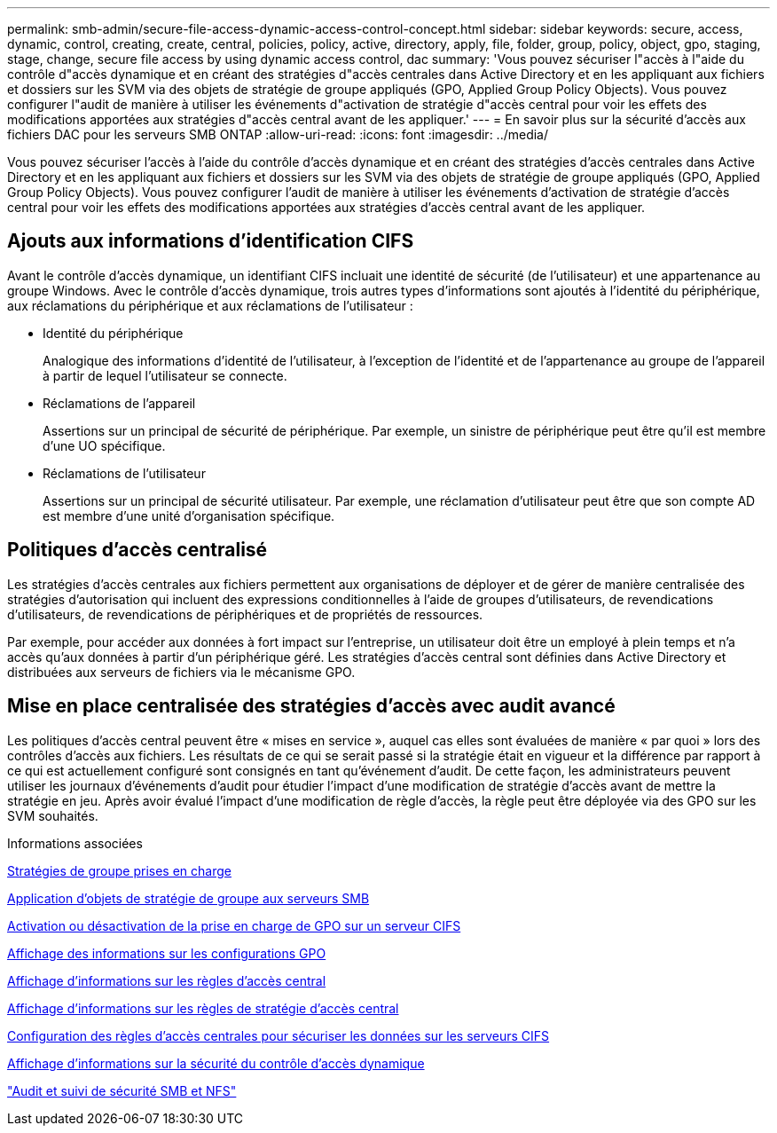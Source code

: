 ---
permalink: smb-admin/secure-file-access-dynamic-access-control-concept.html 
sidebar: sidebar 
keywords: secure, access, dynamic, control, creating, create, central, policies, policy, active, directory, apply, file, folder, group, policy, object, gpo, staging, stage, change, secure file access by using dynamic access control, dac 
summary: 'Vous pouvez sécuriser l"accès à l"aide du contrôle d"accès dynamique et en créant des stratégies d"accès centrales dans Active Directory et en les appliquant aux fichiers et dossiers sur les SVM via des objets de stratégie de groupe appliqués (GPO, Applied Group Policy Objects). Vous pouvez configurer l"audit de manière à utiliser les événements d"activation de stratégie d"accès central pour voir les effets des modifications apportées aux stratégies d"accès central avant de les appliquer.' 
---
= En savoir plus sur la sécurité d'accès aux fichiers DAC pour les serveurs SMB ONTAP
:allow-uri-read: 
:icons: font
:imagesdir: ../media/


[role="lead"]
Vous pouvez sécuriser l'accès à l'aide du contrôle d'accès dynamique et en créant des stratégies d'accès centrales dans Active Directory et en les appliquant aux fichiers et dossiers sur les SVM via des objets de stratégie de groupe appliqués (GPO, Applied Group Policy Objects). Vous pouvez configurer l'audit de manière à utiliser les événements d'activation de stratégie d'accès central pour voir les effets des modifications apportées aux stratégies d'accès central avant de les appliquer.



== Ajouts aux informations d'identification CIFS

Avant le contrôle d'accès dynamique, un identifiant CIFS incluait une identité de sécurité (de l'utilisateur) et une appartenance au groupe Windows. Avec le contrôle d'accès dynamique, trois autres types d'informations sont ajoutés à l'identité du périphérique, aux réclamations du périphérique et aux réclamations de l'utilisateur :

* Identité du périphérique
+
Analogique des informations d'identité de l'utilisateur, à l'exception de l'identité et de l'appartenance au groupe de l'appareil à partir de lequel l'utilisateur se connecte.

* Réclamations de l'appareil
+
Assertions sur un principal de sécurité de périphérique. Par exemple, un sinistre de périphérique peut être qu'il est membre d'une UO spécifique.

* Réclamations de l'utilisateur
+
Assertions sur un principal de sécurité utilisateur. Par exemple, une réclamation d'utilisateur peut être que son compte AD est membre d'une unité d'organisation spécifique.





== Politiques d'accès centralisé

Les stratégies d'accès centrales aux fichiers permettent aux organisations de déployer et de gérer de manière centralisée des stratégies d'autorisation qui incluent des expressions conditionnelles à l'aide de groupes d'utilisateurs, de revendications d'utilisateurs, de revendications de périphériques et de propriétés de ressources.

Par exemple, pour accéder aux données à fort impact sur l'entreprise, un utilisateur doit être un employé à plein temps et n'a accès qu'aux données à partir d'un périphérique géré. Les stratégies d'accès central sont définies dans Active Directory et distribuées aux serveurs de fichiers via le mécanisme GPO.



== Mise en place centralisée des stratégies d'accès avec audit avancé

Les politiques d'accès central peuvent être « mises en service », auquel cas elles sont évaluées de manière « par quoi » lors des contrôles d'accès aux fichiers. Les résultats de ce qui se serait passé si la stratégie était en vigueur et la différence par rapport à ce qui est actuellement configuré sont consignés en tant qu'événement d'audit. De cette façon, les administrateurs peuvent utiliser les journaux d'événements d'audit pour étudier l'impact d'une modification de stratégie d'accès avant de mettre la stratégie en jeu. Après avoir évalué l'impact d'une modification de règle d'accès, la règle peut être déployée via des GPO sur les SVM souhaités.

.Informations associées
xref:supported-gpos-concept.adoc[Stratégies de groupe prises en charge]

xref:applying-group-policy-objects-concept.adoc[Application d'objets de stratégie de groupe aux serveurs SMB]

xref:enable-disable-gpo-support-task.adoc[Activation ou désactivation de la prise en charge de GPO sur un serveur CIFS]

xref:display-gpo-config-task.adoc[Affichage des informations sur les configurations GPO]

xref:display-central-access-policies-task.adoc[Affichage d'informations sur les règles d'accès central]

xref:display-central-access-policy-rules-task.adoc[Affichage d'informations sur les règles de stratégie d'accès central]

xref:configure-central-access-policies-secure-data-task.adoc[Configuration des règles d'accès centrales pour sécuriser les données sur les serveurs CIFS]

xref:display-dynamic-access-control-security-task.adoc[Affichage d'informations sur la sécurité du contrôle d'accès dynamique]

link:../nas-audit/index.html["Audit et suivi de sécurité SMB et NFS"]
